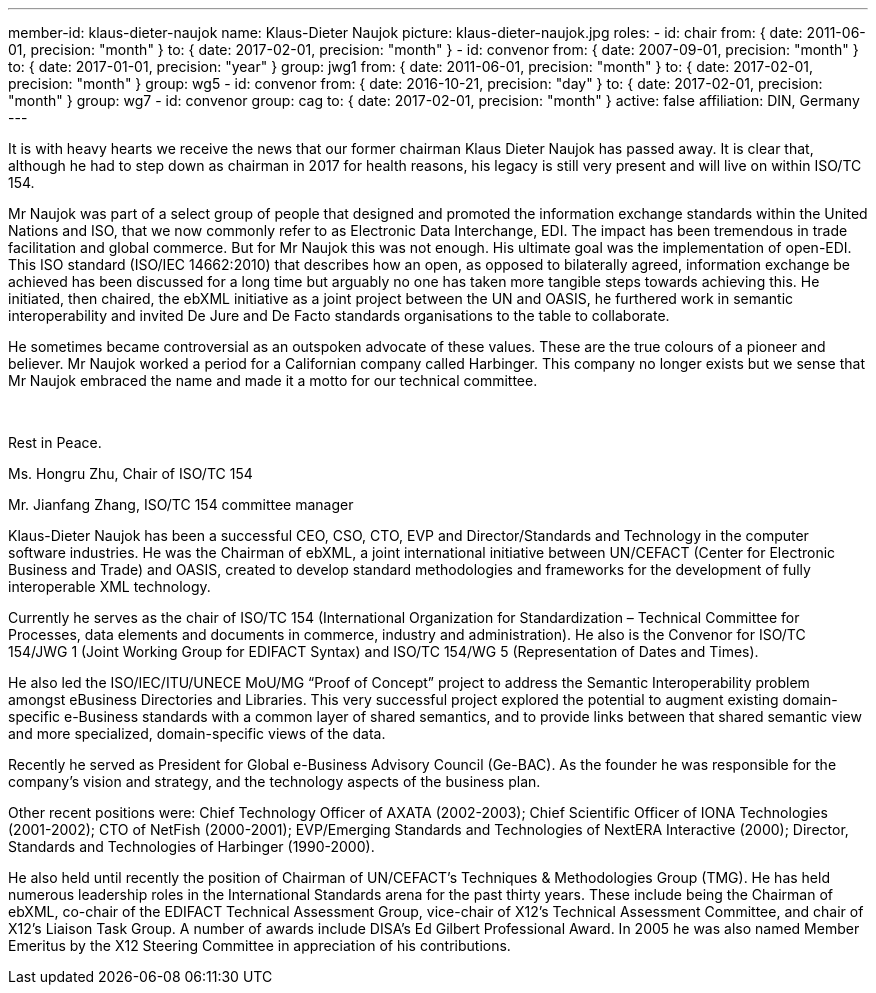 ---
member-id: klaus-dieter-naujok
name: Klaus-Dieter Naujok
picture: klaus-dieter-naujok.jpg
roles:
  - id: chair
    from: { date: 2011-06-01, precision: "month" }
    to: { date: 2017-02-01, precision: "month" }
  - id: convenor
    from: { date: 2007-09-01, precision: "month" }
    to: { date: 2017-01-01, precision: "year" }
    group: jwg1
    from: { date: 2011-06-01, precision: "month" }
    to: { date: 2017-02-01, precision: "month" }
    group: wg5
  - id: convenor
    from: { date: 2016-10-21, precision: "day" }
    to: { date: 2017-02-01, precision: "month" }
    group: wg7
  - id: convenor
    group: cag
    to: { date: 2017-02-01, precision: "month" }
active: false
affiliation: DIN, Germany
---

[.epitaph]
--
It is with heavy hearts we receive the news that our former chairman Klaus Dieter Naujok has passed away.
It is clear that, although he had to step down as chairman in 2017 for health reasons,
his legacy is still very present and will live on within ISO/TC 154.

Mr Naujok was part of a select group of people that designed and promoted the information exchange standards
within the United Nations and ISO, that we now commonly refer to as Electronic Data Interchange, EDI.
The impact has been tremendous in trade facilitation and global commerce.
But for Mr Naujok this was not enough. His ultimate goal was the implementation of open-EDI.
This ISO standard (ISO/IEC 14662:2010) that describes how an open, as opposed to bilaterally agreed,
information exchange be achieved has been discussed for a long time
but arguably no one has taken more tangible steps towards achieving this.
He initiated, then chaired, the ebXML initiative as a joint project between the UN and OASIS,
he furthered work in semantic interoperability and invited De Jure and De Facto standards organisations
to the table to collaborate.

He sometimes became controversial as an outspoken advocate of these values.
These are the true colours of a pioneer and believer.
Mr Naujok worked a period for a Californian company called Harbinger.
This company no longer exists but we sense that Mr Naujok embraced the name
and made it a motto for our technical committee.
++++
<br />
++++
Rest in Peace.

Ms. Hongru Zhu, Chair of ISO/TC 154

Mr. Jianfang Zhang, ISO/TC 154 committee manager
--

Klaus-Dieter Naujok has been a successful CEO, CSO, CTO, EVP and
Director/Standards and Technology in the computer software industries. He was
the Chairman of ebXML, a joint international initiative between UN/CEFACT
(Center for Electronic Business and Trade) and OASIS, created to develop
standard methodologies and frameworks for the development of fully
interoperable XML technology.

Currently he serves as the chair of ISO/TC 154 (International Organization
for Standardization – Technical Committee for Processes, data elements and
documents in commerce, industry and administration). He also is the Convenor
for ISO/TC 154/JWG 1 (Joint Working Group for EDIFACT Syntax) and ISO/TC
154/WG 5 (Representation of Dates and Times).

He also led the ISO/IEC/ITU/UNECE MoU/MG “Proof of Concept” project to
address the Semantic Interoperability problem amongst eBusiness Directories
and Libraries. This very successful project explored the potential to augment
existing domain-specific e-Business standards with a common layer of shared
semantics, and to provide links between that shared semantic view and more
specialized, domain-specific views of the data.

Recently he served as President for Global e-Business Advisory Council
(Ge-BAC). As the founder he was responsible for the company’s vision and
strategy, and the technology aspects of the business plan.

Other recent positions were: Chief Technology Officer of AXATA (2002-2003);
Chief Scientific Officer of IONA Technologies (2001-2002); CTO of NetFish
(2000-2001); EVP/Emerging Standards and Technologies of NextERA Interactive
(2000); Director, Standards and Technologies of Harbinger (1990-2000).

He also held until recently the position of Chairman of UN/CEFACT’s
Techniques & Methodologies Group (TMG). He has held numerous leadership roles
in the International Standards arena for the past thirty years. These include
being the Chairman of ebXML, co-chair of the EDIFACT Technical Assessment
Group, vice-chair of X12’s Technical Assessment Committee, and chair of X12’s
Liaison Task Group. A number of awards include DISA’s Ed Gilbert Professional
Award. In 2005 he was also named Member Emeritus by the X12 Steering
Committee in appreciation of his contributions.
